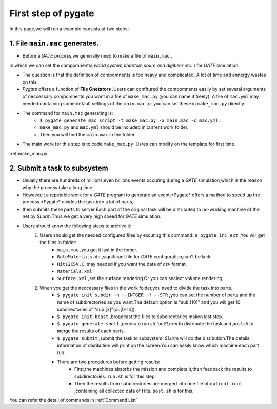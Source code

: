 .. _first step of pygate:

First step of pygate
====================

In this page,we will run a example consists of two steps;

.. _file generators:

1. File ``main.mac`` generates.
--------------------------------

* Before a *GATE* process,we generally need to make a file of ``main.mac`` ,
in which we can set the compomnents( *world,system,phantom,soure and digitizer etc.* ) for *GATE* simulation.

* The question is that the definition of compomnents is too heavy and complicated.
  A lot of time and ennergy wastes on this.

* *Pygate* offers a function of **File Gnetators** .Users can confirured the compomnents easily 
  by set several arguments of neccessary compomnents you want in a file of ``make_mac.py`` (you can name it freely).
  A file of ``mac.yml`` may needed containing some default settings of the ``main.mac`` ,or you can set these in ``make_mac.py`` directly.

* The command for ``main.mac`` generating is:
    + ``$ pygate generate mac script -t make_mac.py -o main.mac -c mac.yml`` .
    + ``make_mac.py`` and ``mac.yml`` should be included in current work folder.
    + Then you will find the ``main.mac`` in the folder.

* The main work for this step is to code ``make_mac.py`` .Usres can modify on the template for first time.
:ref:make_mac.py

.. _subsystem:

2. Submit a task to subsystem
------------------------------
* Usually there are hundreds of millions,even billions events occuring during a *GATE* simulation,which is the reason why the process take a long time.
* However,it a repetable work for a *GATE* program to generate an event.*Pygate* offers a method to speed up the process.*Pygate* divides the task into a lot of parts,
* then submits these parts to server.Each part of the original task will be distributed to no-wroking machine of the net by *SLurm*.Thus,we get a very high speed for *GATE* simulation. 
* Users should know the following steps to archive it:
    1. Users should get the needed configured files by excuting this command: ``$ pygate ini ext`` .You will get the files in folder: 
        * ``main.mac`` ,you get it last in the fomer.
        * ``GateMaterials.db`` ,significant file for *GATE* configuration,can't be lack.
        * ``Hits2CSV.C`` ,may needed if you want the data of *csv* format.
        * ``Materials.xml``
        * ``Surface.xml`` ,set the surface rendering.Or you can seclect volume rendering.
        
    #. When you get the neccessary files in the work folder,you need to divide the task into parts.
        * ``$ pygate init subdir -n --INTGER -f --STR`` ,you can set the number of parts and the name of subdirectories as you want.The default option is "sub.[10]" and you will get 10 subdirectories of "sub.[x]"(x~[0-10]).
        * ``$ pygate init bcast`` ,broadcast the files to subdirectories maken last step.
        * ``$ pygate generate shell`` ,generate *run.sh* for *SLurm* to distribute the task and *post.sh* to merge the results of each parts.
        * ``$ pygate submit`` ,submit the task to subsystem. *SLurm* will do the disribution.The details information of disribution will print on the screen.You can easily know which machine each part run.
        * There are two procedures before getting results:
            + First,the machines absorbs the mission and complete it,then feedback the results to subdirectories. ``run.sh`` is for this step.
            + Then the results from subdirectories are merged into one file of ``optical.root`` ,containing all collected data of Hits. ``post.sh`` is for this. 






You can refer the detail of commands in :ref:`Command List`

